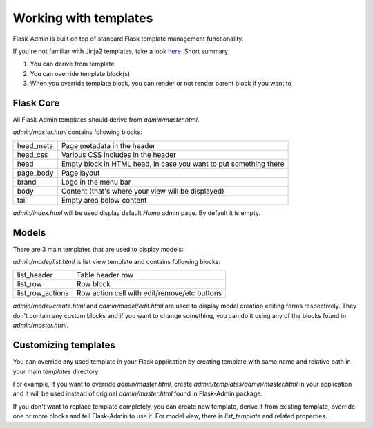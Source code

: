 Working with templates
======================

Flask-Admin is built on top of standard Flask template management functionality.

If you're not familiar with Jinja2 templates, take a look `here <http://jinja.pocoo.org/docs/templates/>`_. Short summary:

1. You can derive from template
2. You can override template block(s)
3. When you override template block, you can render or not render parent block if you want to


Flask Core
----------

All Flask-Admin templates should derive from `admin/master.html`.

`admin/master.html` contains following blocks:

============= ========================================================================
head_meta     Page metadata in the header
head_css      Various CSS includes in the header
head          Empty block in HTML head, in case you want to put something there
page_body     Page layout
brand         Logo in the menu bar
body          Content (that's where your view will be displayed)
tail          Empty area below content
============= ========================================================================

`admin/index.html` will be used display default `Home` admin page. By default it is empty.

Models
------

There are 3 main templates that are used to display models:

`admin/model/list.html` is list view template and contains following blocks:

================= ============================================
list_header       Table header row
list_row          Row block
list_row_actions  Row action cell with edit/remove/etc buttons
================= ============================================

`admin/model/create.html` and `admin/model/edit.html` are used to display model creation editing forms respectively. They don't contain any custom
blocks and if you want to change something, you can do it using any of the blocks found in `admin/master.html`.

Customizing templates
---------------------

You can override any used template in your Flask application by creating template with same name and relative path in your main `templates` directory.

For example, if you want to override `admin/master.html`, create `admin/templates/admin/master.html` in your application and it will be used instead of
original `admin/master.html` found in Flask-Admin package.

If you don't want to replace template completely, you can create new template, derive it from existing template, override one or more blocks and
tell Flask-Admin to use it. For model view, there is `list_template` and related properties.
